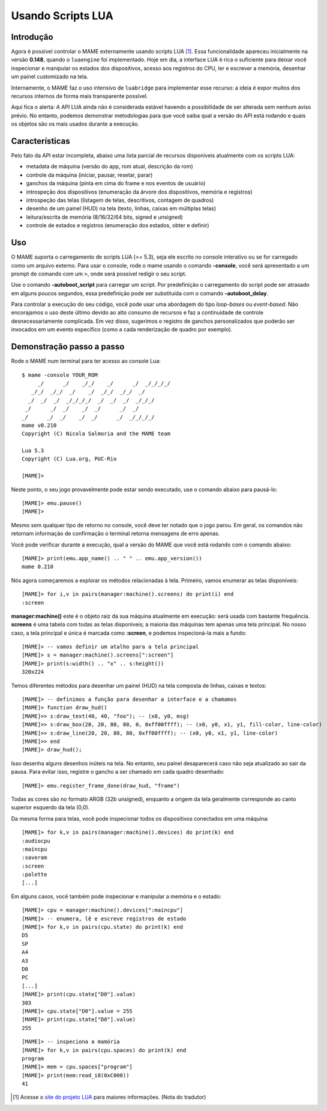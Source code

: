 .. raw:: latex

	\clearpage

Usando Scripts LUA
==================

Introdução
----------

Agora é possível controlar o MAME externamente usando scripts LUA [1]_.
Essa funcionalidade apareceu inicialmente na versão **0.148**, quando o
``luaengine`` foi implementado. Hoje em dia, a interface LUA é rica o
suficiente para deixar você inspecionar e manipular os estados dos
dispositivos, acesso aos registros do CPU, ler e escrever a memória,
desenhar um painel customizado na tela.

Internamente, o MAME faz o uso intensivo de ``luabridge`` para
implementar esse recurso: a ideia é expor muitos dos recursos internos
de forma mais transparente possível.

Aqui fica o alerta: A API LUA ainda não é considerada estável havendo a
possibilidade de ser alterada sem nenhum aviso prévio. No entanto,
podemos demonstrar metodologias para que você saiba qual a versão do
API está rodando e quais os objetos são os mais usados durante a
execução.

Características
---------------

Pelo fato da API estar incompleta, abaixo uma lista parcial de recursos
disponíveis atualmente com os scripts LUA:

-  metadata de máquina (versão do app, rom atual, descrição da rom)
-  controle da máquina (iniciar, pausar, resetar, parar)
-  ganchos da máquina (pinta em cima do frame e nos eventos de usuário)
-  introspeção dos dispositivos (enumeração da árvore dos dispositivos, memória e registros)
-  introspeção das telas (listagem de telas, descritivos, contagem de quadros)
-  desenho de um painel (HUD) na tela (texto, linhas, caixas em múltiplas telas)
-  leitura/escrita de memória (8/16/32/64 bits, signed e unsigned)
-  controle de estados e registros (enumeração dos estados, obter e definir)

Uso
---

O MAME suporta o carregamento de scripts LUA (>= 5.3), seja ele escrito
no console interativo ou se for carregado como um arquivo externo. Para
usar o console, rode o mame usando o comando **-console**, você será
apresentado a um prompt de comando com um ``>``, onde será possível
redigir o seu script.

Use o comando **-autoboot_script** para carregar um script. Por
predefinição o carregamento do script pode ser atrasado em alguns poucos
segundos, essa predefinição pode ser substituída com o comando 
**-autoboot_delay**.

Para controlar a execução do seu código, você pode usar uma abordagem do
tipo *loop-bases* ou *event-based*. Não encorajamos o uso deste último
devido ao alto consumo de recursos e faz a continuidade de controle
desnecessariamente complicada. Em vez disso, sugerimos o registro de
ganchos personalizados que poderão ser invocados em um evento específico
(como a cada renderização de quadro por exemplo).

Demonstração passo a passo
--------------------------

Rode o MAME num terminal para ter acesso ao console Lua:

::

    $ mame -console YOUR_ROM
         _/      _/    _/_/    _/      _/  _/_/_/_/
       _/_/  _/_/  _/    _/  _/_/  _/_/  _/
      _/  _/  _/  _/_/_/_/  _/  _/  _/  _/_/_/
     _/      _/  _/    _/  _/      _/  _/
    _/      _/  _/    _/  _/      _/  _/_/_/_/
    mame v0.210
    Copyright (C) Nicola Salmoria and the MAME team

    Lua 5.3
    Copyright (C) Lua.org, PUC-Rio

    [MAME]>

Neste ponto, o seu jogo provavelmente pode estar sendo executado,
use o comando abaixo para pausá-lo:

::

    [MAME]> emu.pause()
    [MAME]>

Mesmo sem qualquer tipo de retorno no console, você deve ter notado que
o jogo parou. Em geral, os comandos não retornam informação de
confirmação o terminal retorna mensagens de erro apenas.

Você pode verificar durante a execução, qual a versão do MAME que
você está rodando com o comando abaixo:

::

    [MAME]> print(emu.app_name() .. " " .. emu.app_version())
    mame 0.210

Nós agora começaremos a explorar os métodos relacionadas à tela.
Primeiro, vamos enumerar as telas disponíveis:

::

    [MAME]> for i,v in pairs(manager:machine().screens) do print(i) end
    :screen

**manager:machine()** este é o objeto raiz da sua máquina atualmente em
execução: será usada com bastante frequência. **screens** é uma tabela
com todas as telas disponíveis; a maioria das máquinas tem apenas uma
tela principal. No nosso caso, a tela principal e única é marcada como
**:screen**, e podemos inspecioná-la mais a fundo:

::

    [MAME]> -- vamos definir um atalho para a tela principal
    [MAME]> s = manager:machine().screens[":screen"]
    [MAME]> print(s:width() .. "x" .. s:height())
    320x224

Temos diferentes métodos para desenhar um painel (HUD) na tela composta
de linhas, caixas e textos:

::

    [MAME]> -- definimos a função para desenhar a interface e a chamamos
    [MAME]> function draw_hud()
    [MAME]>> s:draw_text(40, 40, "foo"); -- (x0, y0, msg)
    [MAME]>> s:draw_box(20, 20, 80, 80, 0, 0xff00ffff); -- (x0, y0, x1, y1, fill-color, line-color)
    [MAME]>> s:draw_line(20, 20, 80, 80, 0xff00ffff); -- (x0, y0, x1, y1, line-color)
    [MAME]>> end
    [MAME]> draw_hud();

Isso desenha alguns desenhos inúteis na tela. No entanto, seu painel
desaparecerá caso não seja atualizado ao sair da pausa. Para evitar
isso, registre o gancho a ser chamado em cada quadro desenhado:

::

    [MAME]> emu.register_frame_done(draw_hud, "frame")

Todas as cores são no formato ARGB (32b unsigned), enquanto a origem da
tela geralmente corresponde ao canto superior esquerdo da tela (0,0).

Da mesma forma para telas, você pode inspecionar todos os dispositivos
conectados em uma máquina:

::

    [MAME]> for k,v in pairs(manager:machine().devices) do print(k) end
    :audiocpu
    :maincpu
    :saveram
    :screen
    :palette
    [...]

Em alguns casos, você também pode inspecionar e manipular a memória
e o estado:

::

    [MAME]> cpu = manager:machine().devices[":maincpu"]
    [MAME]> -- enumera, lê e escreve registros de estado
    [MAME]> for k,v in pairs(cpu.state) do print(k) end
    D5
    SP
    A4
    A3
    D0
    PC
    [...]
    [MAME]> print(cpu.state["D0"].value)
    303
    [MAME]> cpu.state["D0"].value = 255
    [MAME]> print(cpu.state["D0"].value)
    255

::

    [MAME]> -- inspeciona a mamória
    [MAME]> for k,v in pairs(cpu.spaces) do print(k) end
    program
    [MAME]> mem = cpu.spaces["program"]
    [MAME]> print(mem:read_i8(0xC000))
    41

.. [1]	Acesse o `site do projeto LUA
		<https://www.lua.org/portugues.html>`_ para maiores informações.
		(Nota do tradutor)
